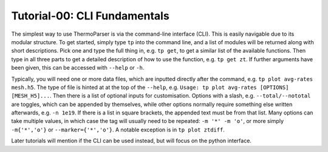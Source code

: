 -----------------------------
Tutorial-00: CLI Fundamentals
-----------------------------

The simplest way to use ThermoParser is via the command-line interface
(CLI). This is easily navigable due to its modular structure. To get
started, simply type ``tp`` into the command line, and a list of
modules will be returned along with short descriptions. Pick one and
type the full thing in, e.g. ``tp get``, to get a similar list of the
available functions. Then type in all three parts to get a detailed
description of how to use the function, e.g. ``tp get zt``.
If further arguments have been given, this can be accessed with
``--help`` or ``-h``.

Typically, you will need one or more data files, which are inputted
directly after the command, e.g. ``tp plot avg-rates mesh.h5``. The
type of file is hinted at at the top of the ``--help``, e.g.
``Usage: tp plot avg-rates [OPTIONS] [MESH_H5]...``. Then there is a
list of optional inputs for customisation. Options with a slash, e.g.
``--total/--nototal`` are toggles, which can be appended by themselves,
while other options normally require something else written afterwards,
e.g. ``-n 1e19``. If there is a list in square brackets, the appended
text must be from that list. Many options can take multiple values, in
which case the tag will usually need to be repeated: ``-m '*' -m 'o'``,
or more simply ``-m{'*','o'}`` or ``--marker={'*','o'}``.
A notable exception is in ``tp plot ztdiff``.

Later tutorials will mention if the CLI can be used instead, but will
focus on the python interface.
